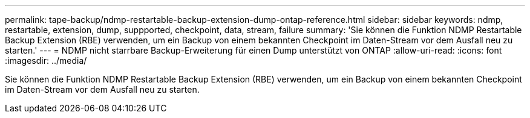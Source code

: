 ---
permalink: tape-backup/ndmp-restartable-backup-extension-dump-ontap-reference.html 
sidebar: sidebar 
keywords: ndmp, restartable, extension, dump, suppported, checkpoint, data, stream, failure 
summary: 'Sie können die Funktion NDMP Restartable Backup Extension (RBE) verwenden, um ein Backup von einem bekannten Checkpoint im Daten-Stream vor dem Ausfall neu zu starten.' 
---
= NDMP nicht starrbare Backup-Erweiterung für einen Dump unterstützt von ONTAP
:allow-uri-read: 
:icons: font
:imagesdir: ../media/


[role="lead"]
Sie können die Funktion NDMP Restartable Backup Extension (RBE) verwenden, um ein Backup von einem bekannten Checkpoint im Daten-Stream vor dem Ausfall neu zu starten.
